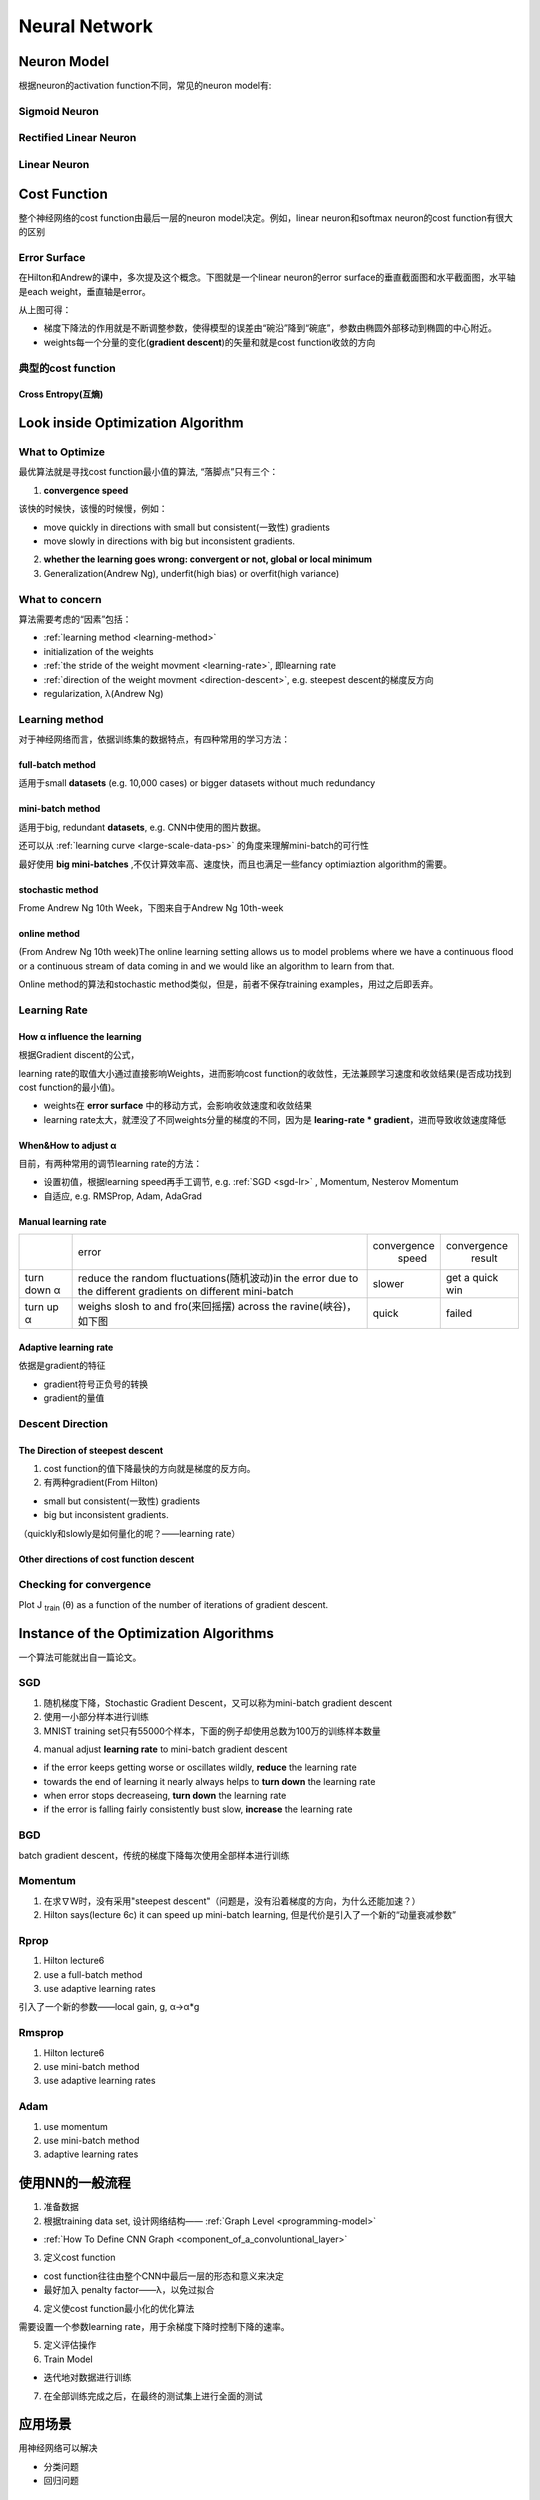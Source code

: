 Neural Network
================

Neuron Model
-------------
根据neuron的activation function不同，常见的neuron model有:

Sigmoid Neuron
^^^^^^^^^^^^^^^^

Rectified Linear Neuron
^^^^^^^^^^^^^^^^^^^^^^^^^

Linear Neuron
^^^^^^^^^^^^^^^

Cost Function
----------------
整个神经网络的cost function由最后一层的neuron model决定。例如，linear neuron和softmax neuron的cost function有很大的区别

.. _effor-surface:

Error Surface
^^^^^^^^^^^^^^^
在Hilton和Andrew的课中，多次提及这个概念。下图就是一个linear neuron的error surface的垂直截面图和水平截面图，水平轴是each weight，垂直轴是error。

.. image:: img/nn-1.png

从上图可得：

- 梯度下降法的作用就是不断调整参数，使得模型的误差由“碗沿”降到“碗底”，参数由椭圆外部移动到椭圆的中心附近。
- weights每一个分量的变化(**gradient descent**)的矢量和就是cost function收敛的方向

典型的cost function
^^^^^^^^^^^^^^^^^^^^^^
Cross Entropy(互熵)
+++++++++++++++++++++

Look inside Optimization Algorithm
------------------------------------
What to Optimize
^^^^^^^^^^^^^^^^^^^
最优算法就是寻找cost function最小值的算法, “落脚点”只有三个：

.. _convergence-speed:

1. **convergence speed**

该快的时候快，该慢的时候慢，例如：

- move quickly in directions with small but consistent(一致性) gradients
- move slowly in directions with big but inconsistent gradients.

2. **whether the learning goes wrong: convergent or not, global or local minimum**
3. Generalization(Andrew Ng), underfit(high bias) or overfit(high variance)

What to concern
^^^^^^^^^^^^^^^^^
算法需要考虑的“因素”包括：

- :ref:`learning method <learning-method>`
- initialization of the weights
- :ref:`the stride of the weight movment <learning-rate>`, 即learning rate
- :ref:`direction of the weight movment <direction-descent>`, e.g. steepest descent的梯度反方向
- regularization, λ(Andrew Ng)

.. _learning-method:

Learning method
^^^^^^^^^^^^^^^^^^
对于神经网络而言，依据训练集的数据特点，有四种常用的学习方法：

full-batch method
++++++++++++++++++++

适用于small **datasets** (e.g. 10,000 cases) or bigger datasets without much redundancy

.. _mini-batch-method:

mini-batch method
++++++++++++++++++++

适用于big, redundant **datasets**, e.g. CNN中使用的图片数据。

还可以从 :ref:`learning curve <large-scale-data-ps>` 的角度来理解mini-batch的可行性

最好使用 **big mini-batches** ,不仅计算效率高、速度快，而且也满足一些fancy optimiaztion algorithm的需要。

stochastic method
++++++++++++++++++++

Frome Andrew Ng 10th Week，下图来自于Andrew Ng 10th-week

.. image:: img/nn-4.png

online method
++++++++++++++++++

(From Andrew Ng 10th week)The online learning setting allows us to model problems where we have a continuous flood or a continuous stream of data coming in and we would like an algorithm to learn from that. 

Online method的算法和stochastic method类似，但是，前者不保存training examples，用过之后即丢弃。

.. _learning-rate:

Learning Rate
^^^^^^^^^^^^^^^
How α influence the learning 
+++++++++++++++++++++++++++++++
根据Gradient discent的公式，

.. image:: img/nn-3.png

learning rate的取值大小通过直接影响Weights，进而影响cost function的收敛性，无法兼顾学习速度和收敛结果(是否成功找到cost function的最小值)。

- weights在 **error surface** 中的移动方式，会影响收敛速度和收敛结果
- learning rate太大，就湮没了不同weights分量的梯度的不同，因为是 **learing-rate * gradient**，进而导致收敛速度降低


When&How to adjust α
++++++++++++++++++++++
目前，有两种常用的调节learning rate的方法：

- 设置初值，根据learning speed再手工调节, e.g. :ref:`SGD <sgd-lr>` , Momentum, Nesterov Momentum
- 自适应, e.g. RMSProp, Adam, AdaGrad

Manual learning rate
+++++++++++++++++++++

+-------------+-------------------------------------------------------------------+--------------+-----------------+
|             |                               error                               | convergence  |   convergence   |
|             |                                                                   |     speed    |      result     |
+-------------+-------------------------------------------------------------------+--------------+-----------------+
| turn down α | reduce the random fluctuations(随机波动)in the error              | slower       | get a quick win |
|             | due to the different gradients on different mini-batch            |              |                 |
+-------------+-------------------------------------------------------------------+--------------+-----------------+
| turn up α   | weighs slosh to and fro(来回摇摆) across the ravine(峡谷)，如下图 | quick        | failed          |
+-------------+-------------------------------------------------------------------+--------------+-----------------+

.. image:: img/nn-2.png

Adaptive learning rate
++++++++++++++++++++++++
依据是gradient的特征

- gradient符号正负号的转换
- gradient的量值

.. _direction-descent:

Descent Direction
^^^^^^^^^^^^^^^^^^^
The Direction of steepest descent
++++++++++++++++++++++++++++++++++
1. cost function的值下降最快的方向就是梯度的反方向。

2. 有两种gradient(From Hilton)

- small but consistent(一致性) gradients
- big but inconsistent gradients.

（quickly和slowly是如何量化的呢？——learning rate）

Other directions of cost function descent
+++++++++++++++++++++++++++++++++++++++++++++

Checking for convergence
^^^^^^^^^^^^^^^^^^^^^^^^^^^^
Plot J :subscript:`train` (θ) as a function of the number of iterations of gradient descent.

Instance of the Optimization Algorithms
------------------------------------------
一个算法可能就出自一篇论文。

SGD
^^^^^^
1. 随机梯度下降，Stochastic Gradient Descent，又可以称为mini-batch gradient descent
2. 使用一小部分样本进行训练
#. MNIST training set只有55000个样本，下面的例子却使用总数为100万的训练样本数量

.. code-block:: python
  :linenos:

  #return an operation
  train_step = tf.train.GradientDescentOptimizer(learning-rate).minimize(loss-function)
  for i in range(20000):
    batch = mnist.train.next_batch(50)
    train_step.run(feed_dict={x:batch[0], y_:batch[1]})

.. _sgd-lr:

4. manual adjust **learning rate** to mini-batch gradient descent

- if the error keeps getting worse or oscillates wildly, **reduce** the learning rate
- towards the end of learning it nearly always helps to **turn down** the learning rate
- when error stops decreaseing, **turn down** the learning rate
- if the error is falling fairly consistently bust slow, **increase** the learning rate
    

BGD
^^^^^
batch gradient descent，传统的梯度下降每次使用全部样本进行训练

Momentum
^^^^^^^^^^^
1. 在求∇W时，没有采用"steepest descent"（问题是，没有沿着梯度的方向，为什么还能加速？）
2. Hilton says(lecture 6c) it can speed up mini-batch learning, 但是代价是引入了一个新的“动量衰减参数”

Rprop
^^^^^^^
1. Hilton lecture6
2. use a full-batch method
3. use adaptive learning rates

引入了一个新的参数——local gain, g, α->α*g

Rmsprop
^^^^^^^^^
1. Hilton lecture6
2. use mini-batch method
#. use adaptive learning rates

Adam
^^^^^
1. use momentum
2. use mini-batch method
3. adaptive learning rates

使用NN的一般流程
------------------
1. 准备数据

2. 根据training data set, 设计网络结构—— :ref:`Graph Level <programming-model>`

- :ref:`How To Define CNN Graph <component_of_a_convoluntional_layer>`

3. 定义cost function

- cost function往往由整个CNN中最后一层的形态和意义来决定
- 最好加入 penalty factor——λ，以免过拟合

4. 定义使cost function最小化的优化算法

需要设置一个参数learning rate，用于余梯度下降时控制下降的速率。

5. 定义评估操作
6. Train Model

- 迭代地对数据进行训练

7. 在全部训练完成之后，在最终的测试集上进行全面的测试

应用场景
--------------
用神经网络可以解决

- 分类问题
- 回归问题

图像语义分割
^^^^^^^^^^^^^
图像的语义分割是像素级别的分类问题

《语义分割中的深度学习方法全解：从FCN、SegNet到各代DeepLab》
https://zhuanlan.zhihu.com/p/27794982

《十分钟看懂图像语义分割技术》
https://www.leiphone.com/news/201705/YbRHBVIjhqVBP0X5.html